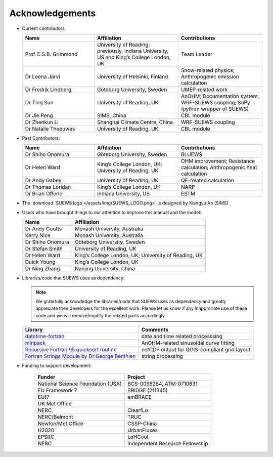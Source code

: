 .. _acknowledgements:

Acknowledgements
================

-  Current contributors:

   .. list-table::
     :widths: 30 35 35
     :header-rows: 1

     * - Name
       - Affiliation
       - Contributions
     * - Prof C.S.B. Grimmond
       - University of Reading; previously, Indiana University, US and King’s College London, UK
       - Team Leader
     * - Dr Leena Järvi
       - University of Helsinki, Finland
       - Snow-related physics; Anthropogenic emission calculation
     * - Dr Fredrik Lindberg
       - Göteborg University, Sweden
       - UMEP-related work
     * - Dr Ting Sun
       - University of Reading, UK
       - AnOHM; Documentation system; WRF-SUEWS coupling; SuPy (python wrapper of SUEWS)
     * - Dr Jie Peng
       - SIMS, China
       - CBL module
     * - Dr Zhenkun Li
       - Shanghai Climate Centre, China
       - WRF-SUEWS coupling
     * - Dr Natalie Theeuwes
       - University of Reading, UK
       - CBL module


-  Past Contributors:

   .. list-table::
     :widths: 30 35 35
     :header-rows: 1

     * - Name
       - Affiliation
       - Contributions
     * - Dr Shiho Onomura
       - Göteborg University, Sweden
       - BLUEWS
     * - Dr Helen Ward
       - King’s College London, UK; University of Reading, UK
       - OHM improvement; Resistance calculation; Anthropogenic heat calculation
     * - Dr Andy Gabey
       - University of Reading, UK
       - QF-related calculation
     * - Dr Thomas Loridan
       - King’s College London, UK
       - NARP
     * - Dr Brian Offerle
       - Indiana University, US
       - ESTM

-  The :download:`SUEWS logo </assets/img/SUEWS_LOGO.png>` is designed by Xiangyu Ao (SIMS)

-  Users who have brought things to our attention to improve this manual
   and the model:

   .. list-table::
     :widths: auto
     :header-rows: 1

     * - Name
       - Affiliation
     * - Dr Andy Coutts
       - Monash University, Australia
     * - Kerry Nice
       - Monash University, Australia
     * - Dr Shiho Onomura
       - Göteborg University, Sweden
     * - Dr Stefan Smith
       - University of Reading, UK
     * - Dr Helen Ward
       - King’s College London, UK; University of Reading, UK
     * - Duick Young
       - King’s College London, UK
     * - Dr Ning Zhang
       - Nanjing University, China

-  Libraries/code that SUEWS uses as dependency:

   .. note::

       We gratefully acknowledge the libraries/code that SUEWS uses as dependency and greatly appreciate their developers for the excellent work. Please let us know if any inapproriate use of these code and we will remove/modify the related parts accordingly.

   .. list-table::
      :widths: auto
      :header-rows: 1

      * - Library
        - Comments
      * - `datetime-fortran <https://wavebitscientific.github.io/datetime-fortran/>`_
        - date and time related processsing
      * - `minpack <https://people.sc.fsu.edu/~jburkardt/f_src/minpack/minpack.html>`_
        - AnOHM-related sinusoidal curve fitting
      * - `Recursive Fortran 95 quicksort routine <http://www.fortran.com/qsort_c.f95>`_
        - netCDF output for QGIS-compliant grid layout
      * - `Fortran Strings Module by Dr George Benthien <http://gbenthien.net/strings/str-index.html>`_
        - string processing



-  Funding to support development:

    .. list-table::
      :widths: auto
      :header-rows: 1

      * - Funder
        - Project
      * - National Science Foundation (USA)
        - BCS-0095284, ATM-0710631
      * - EU Framework 7
        - BRIDGE (211345)
      * - EUf7
        - emBRACE
      * - UK Met Office
        -
      * - NERC
        - ClearfLo
      * - NERC/Belmont
        - TRUC
      * - Newton/Met Office
        - CSSP-China
      * - H2020
        - UrbanFluxes
      * - EPSRC
        - LoHCool
      * - NERC
        - Independent Research Fellowship
